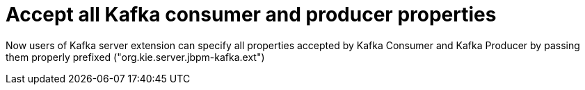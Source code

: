 [id='kafka-properties-756']

= Accept all Kafka consumer and producer properties

Now users of Kafka server extension  can specify all properties accepted by Kafka Consumer and Kafka Producer by passing them properly prefixed ("org.kie.server.jbpm-kafka.ext")

